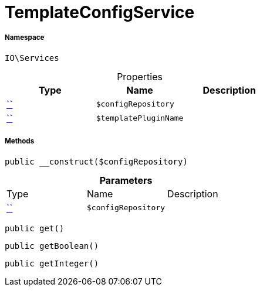 :table-caption!:
:example-caption!:
:source-highlighter: prettify
:sectids!:
[[io__templateconfigservice]]
= TemplateConfigService





===== Namespace

`IO\Services`





.Properties
|===
|Type |Name |Description

|         xref:5.0.0@plugin-::.adoc#[``]
a|`$configRepository`
||         xref:5.0.0@plugin-::.adoc#[``]
a|`$templatePluginName`
|
|===


===== Methods

[source%nowrap, php, subs=+macros]
[#__construct]
----

public __construct($configRepository)

----







.*Parameters*
|===
|Type |Name |Description
|         xref:5.0.0@plugin-::.adoc#[``]
a|`$configRepository`
|
|===


[source%nowrap, php, subs=+macros]
[#get]
----

public get()

----







[source%nowrap, php, subs=+macros]
[#getboolean]
----

public getBoolean()

----







[source%nowrap, php, subs=+macros]
[#getinteger]
----

public getInteger()

----







